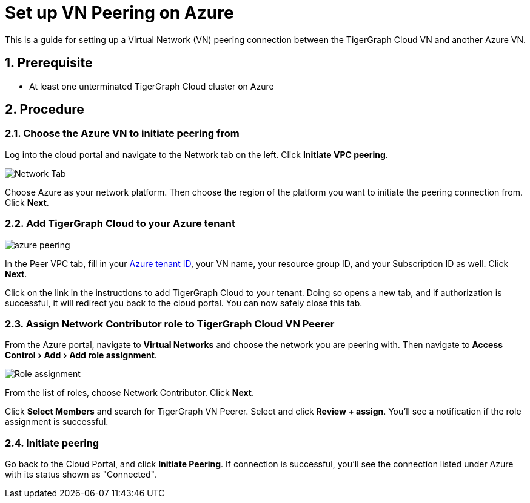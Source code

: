 = Set up VN Peering on Azure
:description: The steps to set up VPC peering between the TigerGraph Cloud Azure VN and another Azure VN.
:experimental:
:sectnums:


This is a guide for setting up a Virtual Network (VN) peering connection between the TigerGraph Cloud VN and another Azure VN.


== Prerequisite
* At least one unterminated TigerGraph Cloud cluster on Azure

== Procedure

=== Choose the Azure VN to initiate peering from

Log into the cloud portal and navigate to the Network tab on the left.
Click btn:[Initiate VPC peering].

image::set-up.png[Network Tab]

Choose Azure as your network platform.
Then choose the region of the platform you want to initiate the peering connection from.
Click btn:[Next].

=== Add TigerGraph Cloud to your Azure tenant

image::azure-peering.png[]

In the Peer VPC tab, fill in your link:https://docs.microsoft.com/en-us/azure/active-directory/fundamentals/active-directory-how-to-find-tenant[Azure tenant ID], your VN name, your resource group ID, and your Subscription ID as well.
Click btn:[Next].

Click on the link in the instructions to add TigerGraph Cloud to your tenant.
Doing so opens a new tab, and if authorization is successful, it will redirect you back to the cloud portal.
You can now safely close this tab.

=== Assign Network Contributor role to TigerGraph Cloud VN Peerer
From the Azure portal, navigate to btn:[Virtual Networks] and choose the network you are peering with.
Then navigate to menu:Access Control[Add > Add role assignment].

image::role-assignment.png[Role assignment]

From the list of roles, choose Network Contributor.
Click btn:[Next].

Click btn:[Select Members] and search for TigerGraph VN Peerer.
Select and click btn:[Review + assign].
You'll see a notification if the role assignment is successful.

=== Initiate peering
Go back to the Cloud Portal, and click btn:[Initiate Peering].
If connection is successful, you'll see the connection listed under Azure with its status shown as "Connected".

